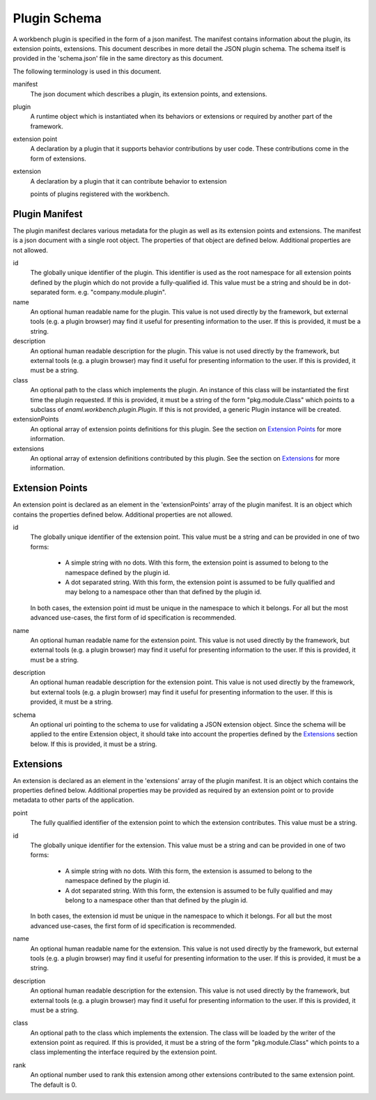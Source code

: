 
Plugin Schema
=============
A workbench plugin is specified in the form of a json manifest. The manifest
contains information about the plugin, its extension points, extensions. This
document describes in more detail the JSON plugin schema. The schema itself
is provided in the 'schema.json' file in the same directory as this document.

The following terminology is used in this document.

manifest
	The json document which describes a plugin, its extension points, and
	extensions.

plugin
	A runtime object which is instantiated when its behaviors or extensions
	or required by another part of the framework.

extension point
	A declaration by a plugin that it supports behavior contributions by
	user code. These contributions come in the form of extensions.

extension
	A declaration by a plugin that it can contribute behavior to extension

	points of plugins registered with the workbench.

Plugin Manifest
---------------
The plugin manifest declares various metadata for the plugin as well as
its extension points and extensions. The manifest is a json document with
a single root object. The properties of that object are defined below.
Additional properties are not allowed.

id
	The globally unique identifier of the plugin. This identifier is used
	as the root namespace for all extension points defined by the plugin
	which do not provide a fully-qualified id. This value must be a string
	and should be in dot-separated form. e.g. "company.module.plugin".

name
	An optional human readable name for the plugin. This value is not used
	directly by the framework, but external tools (e.g. a plugin browser)
	may find it useful for presenting information to the user. If this is
	provided, it must be a string.

description
	An optional human readable description for the plugin. This value is not
	used directly by the framework, but external tools (e.g. a plugin browser)
	may find it useful for presenting information to the user. If this is
	provided, it must be a string.

class
	An optional path to the class which implements the plugin. An instance
	of this class will be instantiated the first time the plugin requested.
	If this is provided, it must be a string of the form "pkg.module.Class"
	which points to a subclass of `enaml.workbench.plugin.Plugin`. If this
	is not provided, a generic Plugin instance will be created.

extensionPoints
	An optional array of extension points definitions for this plugin. See
	the section on `Extension Points`_ for more information.

extensions
	An optional array of extension definitions contributed by this plugin.
	See the section on `Extensions`_ for more information.


Extension Points
----------------
An extension point is declared as an element in the 'extensionPoints' array
of the plugin manifest. It is an object which contains the properties defined
below. Additional properties are not allowed.

id
	The globally unique identifier of the extension point. This value must be
	a string and can be provided in one of two forms:

	 	- A simple string with no dots. With this form, the extension point is
		  assumed to belong to the namespace defined by the plugin id.

		- A dot separated string. With this form, the extension point is
		  assumed to be fully qualified and may belong to a namespace other
		  than that defined by the plugin id.

	In both cases, the extension point id must be unique in the namespace to
	which it belongs. For all but the most advanced use-cases, the first form
	of id specification is recommended.

name
	An optional human readable name for the extension point. This value is not
	used directly by the framework, but external tools (e.g. a plugin browser)
	may find it useful for presenting information to the user. If this is
	provided, it must be a string.

description
	An optional human readable description for the extension point. This value
	is not used directly by the framework, but external tools (e.g. a plugin
	browser) may find it useful for presenting information to the user. If
	this is provided, it must be a string.

schema
	An optional uri pointing to the schema to use for validating a JSON
	extension object. Since the schema will be applied to the entire
	Extension object, it should take into account the properties defined
	by the `Extensions`_ section below. If this is provided, it must be
	a string.

Extensions
----------
An extension is declared as an element in the 'extensions' array of the plugin
manifest. It is an object which contains the properties defined below.
Additional properties may be provided as required by an extension point or to
provide metadata to other parts of the application.

point
	The fully qualified identifier of the extension point to which the
	extension contributes. This value must be a string.

id
	The globally unique identifier for the extension. This value must be a
	string and can be provided in one of two forms:

		- A simple string with no dots. With this form, the extension is
		  assumed to belong to the namespace defined by the plugin id.

		- A dot separated string. With this form, the extension is assumed
		  to be fully qualified and may belong to a namespace other than that
		  defined by the plugin id.

	In both cases, the extension id must be unique in the namespace to which
	it belongs. For all but the most advanced use-cases, the first form of id
	specification is recommended.

name
	An optional human readable name for the extension. This value is not used
	directly by the framework, but external tools (e.g. a plugin browser) may
	find it useful for presenting information to the user. If this is provided,
	it must be a string.

description
	An optional human readable description for the extension. This value is not
	used directly by the framework, but external tools (e.g. a plugin browser)
	may find it useful for presenting information to the user. If this is
	provided, it must be a string.

class
	An optional path to the class which implements the extension. The
	class will be loaded by the writer of the extension point as required.
	If this is provided, it must be a string of the form "pkg.module.Class"
	which points to a class implementing the interface required by the
	extension point.

rank
	An optional number used to rank this extension among other extensions
	contributed to the same extension point. The default is 0.
